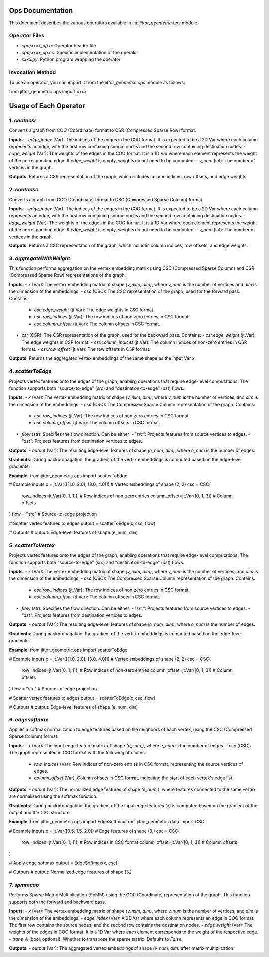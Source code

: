 Ops Documentation
================

This document describes the various operators available in the `jittor_geometric.ops` module.

Operator Files
--------------
- `cpp/xxxx_op.h`: Operator header file
- `cpp/xxxx_op.cc`: Specific implementation of the operator
- `xxxx.py`: Python program wrapping the operator

Invocation Method
-----------------
To use an operator, you can import it from the `jittor_geometric.ops` module as follows:

from jittor_geometric.ops import xxxx

Usage of Each Operator
======================

1. `cootocsr`
--------------
Converts a graph from COO (Coordinate) format to CSR (Compressed Sparse Row) format.

**Inputs**:
- `edge_index` (Var): The indices of the edges in the COO format. It is expected to be a 2D Var where each column represents an edge, with the first row containing source nodes and the second row containing destination nodes.
- `edge_weight` (Var): The weights of the edges in the COO format. It is a 1D Var where each element represents the weight of the corresponding edge. If `edge_weight` is empty, weights do not need to be computed.
- `v_num` (int): The number of vertices in the graph.

**Outputs**:
Returns a CSR representation of the graph, which includes column indices, row offsets, and edge weights.

2. `cootocsc`
-------------
Converts a graph from COO (Coordinate) format to CSC (Compressed Sparse Column) format.

**Inputs**:
- `edge_index` (Var): The indices of the edges in the COO format. It is expected to be a 2D Var where each column represents an edge, with the first row containing source nodes and the second row containing destination nodes.
- `edge_weight` (Var): The weights of the edges in the COO format. It is a 1D Var where each element represents the weight of the corresponding edge. If `edge_weight` is empty, weights do not need to be computed.
- `v_num` (int): The number of vertices in the graph.

**Outputs**:
Returns a CSC representation of the graph, which includes column indices, row offsets, and edge weights.

3. `aggregateWithWeight`
-------------------------
This function performs aggregation on the vertex embedding matrix using CSC (Compressed Sparse Column) and CSR (Compressed Sparse Row) representations of the graph.

**Inputs**:
- `x` (Var): The vertex embedding matrix of shape `(v_num, dim)`, where `v_num` is the number of vertices and `dim` is the dimension of the embeddings.
- `csc` (CSC): The CSC representation of the graph, used for the forward pass. Contains:
  - `csc.edge_weight` (jt.Var): The edge weights in CSC format.
  - `csc.row_indices` (jt.Var): The row indices of non-zero entries in CSC format.
  - `csc.column_offset` (jt.Var): The column offsets in CSC format.
- `csr` (CSR): The CSR representation of the graph, used for the backward pass. Contains:
  - `csr.edge_weight` (jt.Var): The edge weights in CSR format.
  - `csr.column_indices` (jt.Var): The column indices of non-zero entries in CSR format.
  - `csr.row_offset` (jt.Var): The row offsets in CSR format.

**Outputs**:
Returns the aggregated vertex embeddings of the same shape as the input Var `x`.

4. `scatterToEdge`
------------------
Projects vertex features onto the edges of the graph, enabling operations that require edge-level computations. The function supports both "source-to-edge" (`src`) and "destination-to-edge" (`dst`) flows.

**Inputs**:
- `x` (Var): The vertex embedding matrix of shape `(v_num, dim)`, where `v_num` is the number of vertices, and `dim` is the dimension of the embeddings.
- `csc` (CSC): The Compressed Sparse Column representation of the graph. Contains:
  - `csc.row_indices` (jt.Var): The row indices of non-zero entries in CSC format.
  - `csc.column_offset` (jt.Var): The column offsets in CSC format.
- `flow` (str): Specifies the flow direction. Can be either:
  - `"src"`: Projects features from source vertices to edges.
  - `"dst"`: Projects features from destination vertices to edges.

**Outputs**:
- `output` (Var): The resulting edge-level features of shape `(e_num, dim)`, where `e_num` is the number of edges.

**Gradients**:
During backpropagation, the gradient of the vertex embeddings is computed based on the edge-level gradients.

**Example**:
from jittor_geometric.ops import scatterToEdge

# Example inputs
x = jt.Var([[1.0, 2.0], [3.0, 4.0]])  # Vertex embeddings of shape (2, 2)
csc = CSC(
    row_indices=jt.Var([0, 1, 1]),    # Row indices of non-zero entries
    column_offset=jt.Var([0, 1, 3])   # Column offsets
)
flow = "src"  # Source-to-edge projection

# Scatter vertex features to edges
output = scatterToEdge(x, csc, flow)

# Outputs
# output: Edge-level features of shape (e_num, dim)

5. `scatterToVertex`
--------------------
Projects vertex features onto the edges of the graph, enabling operations that require edge-level computations. The function supports both "source-to-edge" (`src`) and "destination-to-edge" (`dst`) flows.

**Inputs**:
- `x` (Var): The vertex embedding matrix of shape `(v_num, dim)`, where `v_num` is the number of vertices, and `dim` is the dimension of the embeddings.
- `csc` (CSC): The Compressed Sparse Column representation of the graph. Contains:
  - `csc.row_indices` (jt.Var): The row indices of non-zero entries in CSC format.
  - `csc.column_offset` (jt.Var): The column offsets in CSC format.
- `flow` (str): Specifies the flow direction. Can be either:
  - `"src"`: Projects features from source vertices to edges.
  - `"dst"`: Projects features from destination vertices to edges.

**Outputs**:
- `output` (Var): The resulting edge-level features of shape `(e_num, dim)`, where `e_num` is the number of edges.

**Gradients**:
During backpropagation, the gradient of the vertex embeddings is computed based on the edge-level gradients.

**Example**:
from jittor_geometric.ops import scatterToEdge

# Example inputs
x = jt.Var([[1.0, 2.0], [3.0, 4.0]])  # Vertex embeddings of shape (2, 2)
csc = CSC(
    row_indices=jt.Var([0, 1, 1]),    # Row indices of non-zero entries
    column_offset=jt.Var([0, 1, 3])   # Column offsets
)
flow = "src"  # Source-to-edge projection

# Scatter vertex features to edges
output = scatterToEdge(x, csc, flow)

# Outputs
# output: Edge-level features of shape (e_num, dim)

6. `edgesoftmax`
----------------
Applies a softmax normalization to edge features based on the neighbors of each vertex, using the CSC (Compressed Sparse Column) format.

**Inputs**:
- `x` (Var): The input edge feature matrix of shape `(e_num,)`, where `e_num` is the number of edges.
- `csc` (CSC): The graph represented in CSC format with the following attributes:
  - `row_indices` (Var): Row indices of non-zero entries in CSC format, representing the source vertices of edges.
  - `column_offset` (Var): Column offsets in CSC format, indicating the start of each vertex's edge list.

**Outputs**:
- `output` (Var): The normalized edge features of shape `(e_num,)`, where features connected to the same vertex are normalized using the softmax function.

**Gradients**:
During backpropagation, the gradient of the input edge features (`x`) is computed based on the gradient of the output and the CSC structure.

**Example**:
from jittor_geometric.ops import EdgeSoftmax
from jittor_geometric.data import CSC

# Example inputs
x = jt.Var([0.5, 1.5, 2.0])  # Edge features of shape (3,)
csc = CSC(
    row_indices=jt.Var([0, 1, 1]),    # Row indices in CSC format
    column_offset=jt.Var([0, 1, 3])   # Column offsets
)

# Apply edge softmax
output = EdgeSoftmax(x, csc)

# Outputs
# output: Normalized edge features of shape (3,)

7. `spmmcoo`
------------
Performs Sparse Matrix Multiplication (SpMM) using the COO (Coordinate) representation of the graph. This function supports both the forward and backward pass.

**Inputs**:
- `x` (Var): The vertex embedding matrix of shape `(v_num, dim)`, where `v_num` is the number of vertices, and `dim` is the dimension of the embeddings.
- `edge_index` (Var): A 2D Var where each column represents an edge in COO format. The first row contains the source nodes, and the second row contains the destination nodes.
- `edge_weight` (Var): The weights of the edges in COO format. It is a 1D Var where each element corresponds to the weight of the respective edge.
- `trans_A` (bool, optional): Whether to transpose the sparse matrix. Defaults to `False`.

**Outputs**:
- `output` (Var): The aggregated vertex embeddings of shape `(v_num, dim)` after matrix multiplication.
